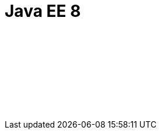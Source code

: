 // Copyright (c) 2019 IBM Corporation and others.
// Licensed under Creative Commons Attribution-NoDerivatives
// 4.0 International (CC BY-ND 4.0)
//   https://creativecommons.org/licenses/by-nd/4.0/
//
// Contributors:
//     IBM Corporation
//
:page-layout: javadoc
:page-doc-type: Java EE API
= Java EE 8

++++
<iframe id="javadoc_container" title="Java Platform Enterprise Edition 8 application programming interface" style="width: 100%;" frameBorder="0" src="/docs/ref/javaee-javadoc/liberty-javaee8-javadoc/index.html?overview-summary.html"> 
</iframe>
++++